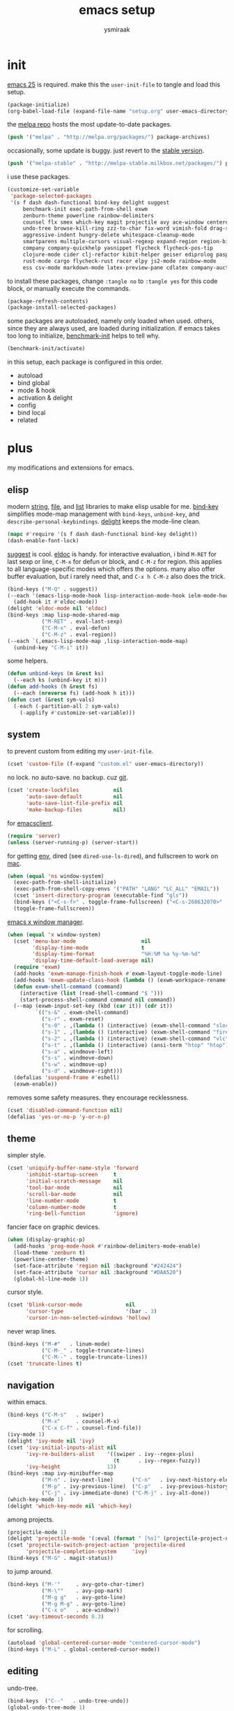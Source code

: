 #+TITLE: emacs setup
#+AUTHOR: ysmiraak
* init
[[https://www.gnu.org/software/emacs/][emacs 25]] is required.
make this the =user-init-file= to tangle and load this setup.
#+BEGIN_SRC emacs-lisp :tangle no
  (package-initialize)
  (org-babel-load-file (expand-file-name "setup.org" user-emacs-directory))
#+END_SRC
the [[https://melpa.org/#/][melpa repo]] hosts the most update-to-date packages.
#+BEGIN_SRC emacs-lisp
  (push '("melpa" . "http://melpa.org/packages/") package-archives)
#+END_SRC
occasionally, some update is buggy. just revert to the [[https://stable.melpa.org/#/][stable version]].
#+BEGIN_SRC emacs-lisp :tangle no
  (push '("melpa-stable" . "http://melpa-stable.milkbox.net/packages/") package-archives)
#+END_SRC
i use these packages.
#+BEGIN_SRC emacs-lisp
  (customize-set-variable
   'package-selected-packages
   '(s f dash dash-functional bind-key delight suggest
       benchmark-init exec-path-from-shell exwm
       zenburn-theme powerline rainbow-delimiters
       counsel flx smex which-key magit projectile avy ace-window centered-cursor-mode
       undo-tree browse-kill-ring zzz-to-char fix-word vimish-fold drag-stuff
       aggressive-indent hungry-delete whitespace-cleanup-mode
       smartparens multiple-cursors visual-regexp expand-region region-bindings-mode
       company company-quickhelp yasnippet flycheck flycheck-pos-tip
       clojure-mode cider clj-refactor kibit-helper geiser ediprolog pasp-mode haskell-mode idris-mode
       rust-mode cargo flycheck-rust racer elpy js2-mode rainbow-mode
       ess csv-mode markdown-mode latex-preview-pane cdlatex company-auctex))
#+END_SRC
to install these packages, change =:tangle no= to =:tangle yes= for this code block, or manually execute the commands.
#+BEGIN_SRC emacs-lisp :tangle no
  (package-refresh-contents)
  (package-install-selected-packages)
#+END_SRC
some packages are autoloaded, namely only loaded when used.
others, since they are always used, are loaded during initialization.
if emacs takes too long to initialize, [[https://github.com/dholm/benchmark-init-el][benchmark-init]] helps to tell why.
#+BEGIN_SRC emacs-lisp :tangle no
  (benchmark-init/activate)
#+END_SRC
in this setup, each package is configured in this order.
- autoload
- bind global
- mode & hook
- activation & delight
- config
- bind local
- related
* plus
my modifications and extensions for emacs.
** elisp
modern [[https://github.com/magnars/s.el][string]], [[https://github.com/rejeep/f.el][file]], and [[https://github.com/magnars/dash.el#installation][list]] libraries to make elisp usable for me.
[[https://github.com/jwiegley/use-package/blob/master/bind-key.el][bind-key]] simplifies mode-map management with =bind-keys=, =unbind-key=, and =describe-personal-keybindings=.
[[https://www.emacswiki.org/emacs/DelightedModes][delight]] keeps the mode-line clean.
#+BEGIN_SRC emacs-lisp
  (mapc #'require '(s f dash dash-functional bind-key delight))
  (dash-enable-font-lock)
#+END_SRC
[[https://github.com/Wilfred/suggest.el][suggest]] is cool. [[https://www.emacswiki.org/emacs/ElDoc][eldoc]] is handy.
for interactive evaluation, i bind =M-RET= for last sexp or line, =C-M-x= for defun or block, and =C-M-z= for region.
this applies to all language-specific modes which offers the options.
many also offer buffer evaluation, but i rarely need that, and =C-x h C-M-z= also does the trick.
#+BEGIN_SRC emacs-lisp
  (bind-keys ("M-Q" . suggest))
  (--each '(emacs-lisp-mode-hook lisp-interaction-mode-hook ielm-mode-hook)
    (add-hook it #'eldoc-mode))
  (delight 'eldoc-mode nil 'eldoc)
  (bind-keys :map lisp-mode-shared-map
             ("M-RET" . eval-last-sexp)
             ("C-M-x" . eval-defun)
             ("C-M-z" . eval-region))
  (--each `(,emacs-lisp-mode-map ,lisp-interaction-mode-map)
    (unbind-key "C-M-i" it))
#+END_SRC
some helpers.
#+BEGIN_SRC emacs-lisp
  (defun unbind-keys (m &rest ks)
    (--each ks (unbind-key it m)))
  (defun add-hooks (h &rest fs)
    (--each (nreverse fs) (add-hook h it)))
  (defun cset (&rest sym-vals)
    (-each (-partition-all 2 sym-vals)
      (-applify #'customize-set-variable)))
#+END_SRC
** system
to prevent custom from editing my =user-init-file=.
#+BEGIN_SRC emacs-lisp
  (cset 'custom-file (f-expand "custom.el" user-emacs-directory))
#+END_SRC
no lock. no auto-save. no backup. cuz [[https://git-scm.com/][git]].
#+BEGIN_SRC emacs-lisp
  (cset 'create-lockfiles           nil
        'auto-save-default          nil
        'auto-save-list-file-prefix nil
        'make-backup-files          nil)
#+END_SRC
for [[https://www.emacswiki.org/emacs/EmacsClient][emacsclient]].
#+BEGIN_SRC emacs-lisp
  (require 'server)
  (unless (server-running-p) (server-start))
#+END_SRC
for getting [[https://github.com/purcell/exec-path-from-shell][env]], dired (see =dired-use-ls-dired=), and fullscreen to work on [[https://www.emacswiki.org/emacs/MacOSTweaks][mac]].
#+BEGIN_SRC emacs-lisp
  (when (equal 'ns window-system)
    (exec-path-from-shell-initialize)
    (exec-path-from-shell-copy-envs '("PATH" "LANG" "LC_ALL" "EMAIL"))
    (cset 'insert-directory-program (executable-find "gls"))
    (bind-keys ("<C-s-f>" . toggle-frame-fullscreen) ("<C-s-268632070>" . toggle-frame-fullscreen))
    (toggle-frame-fullscreen))
#+END_SRC
[[https://github.com/ch11ng/exwm][emacs x window manager]].
#+BEGIN_SRC emacs-lisp
  (when (equal 'x window-system)
    (cset 'menu-bar-mode                     nil
          'display-time-mode                 t
          'display-time-format               "%H:%M %a %y-%m-%d"
          'display-time-default-load-average nil)
    (require 'exwm)
    (add-hooks 'exwm-manage-finish-hook #'exwm-layout-toggle-mode-line)
    (add-hooks 'exwm-update-class-hook (lambda () (exwm-workspace-rename-buffer exwm-class-name)))
    (defun exwm-shell-command (command)
      (interactive (list (read-shell-command "$ ")))
      (start-process-shell-command command nil command))
    (--map (exwm-input-set-key (kbd (car it)) (cdr it))
           `(("s-&" . exwm-shell-command)
             ("s-r" . exwm-reset)
             ("s-0" . ,(lambda () (interactive) (exwm-shell-command "slock")))
             ("s-1" . ,(lambda () (interactive) (exwm-shell-command "firefox")))
             ("s-2" . ,(lambda () (interactive) (exwm-shell-command "vlc")))
             ("s-t" . ,(lambda () (interactive) (ansi-term "htop" "htop")))
             ("s-a" . windmove-left)
             ("s-s" . windmove-down)
             ("s-w" . windmove-up)
             ("s-d" . windmove-right)))
    (defalias 'suspend-frame #'eshell)
    (exwm-enable))
#+END_SRC
removes some safety measures.
they encourage recklessness.
#+BEGIN_SRC emacs-lisp
  (cset 'disabled-command-function nil)
  (defalias 'yes-or-no-p 'y-or-n-p)
#+END_SRC
** theme
simpler style.
#+BEGIN_SRC emacs-lisp
  (cset 'uniquify-buffer-name-style 'forward
        'inhibit-startup-screen     t
        'initial-scratch-message    nil
        'tool-bar-mode              nil
        'scroll-bar-mode            nil
        'line-number-mode           t
        'column-number-mode         t
        'ring-bell-function         'ignore)
#+END_SRC
fancier face on graphic devices.
#+BEGIN_SRC emacs-lisp
  (when (display-graphic-p)
    (add-hooks 'prog-mode-hook #'rainbow-delimiters-mode-enable)
    (load-theme 'zenburn t)
    (powerline-center-theme)
    (set-face-attribute 'region nil :background "#242424")
    (set-face-attribute 'cursor nil :background "#DAA520")
    (global-hl-line-mode 1))
#+END_SRC
cursor style.
#+BEGIN_SRC emacs-lisp
  (cset 'blink-cursor-mode              nil
        'cursor-type                    '(bar . 3)
        'cursor-in-non-selected-windows 'hollow)
#+END_SRC
never wrap lines.
#+BEGIN_SRC emacs-lisp
  (bind-keys ("M-#"   . linum-mode)
             ("C-M-_" . toggle-truncate-lines)
             ("C-M--" . toggle-truncate-lines))
  (cset 'truncate-lines t)
#+END_SRC
** navigation
within emacs.
#+BEGIN_SRC emacs-lisp
  (bind-keys ("C-M-s"   . swiper)
             ("M-x"     . counsel-M-x)
             ("C-x C-f" . counsel-find-file))
  (ivy-mode 1)
  (delight 'ivy-mode nil 'ivy)
  (cset 'ivy-initial-inputs-alist nil
        'ivy-re-builders-alist    '((swiper . ivy--regex-plus)
                                    (t      . ivy--regex-fuzzy))
        'ivy-height               13)
  (bind-keys :map ivy-minibuffer-map
             ("M-n" . ivy-next-line)      ("C-n"   . ivy-next-history-element)
             ("M-p" . ivy-previous-line)  ("C-p"   . ivy-previous-history-element)
             ("C-j" . ivy-immediate-done) ("C-M-j" . ivy-alt-done))
  (which-key-mode 1)
  (delight 'which-key-mode nil 'which-key)
#+END_SRC
among projects.
#+BEGIN_SRC emacs-lisp
  (projectile-mode 1)
  (delight 'projectile-mode '(:eval (format " [%s]" (projectile-project-name))) 'projectile)
  (cset 'projectile-switch-project-action 'projectile-dired
        'projectile-completion-system     'ivy)
  (bind-keys ("M-G" . magit-status))
#+END_SRC
to jump around.
#+BEGIN_SRC emacs-lisp
  (bind-keys ("M-'"     . avy-goto-char-timer)
             ("M-\""    . avy-pop-mark)
             ("M-g g"   . avy-goto-line)
             ("M-g M-g" . avy-goto-line)
             ("C-x o"   . ace-window))
  (cset 'avy-timeout-seconds 0.3)
#+END_SRC
for scrolling.
#+BEGIN_SRC emacs-lisp
  (autoload 'global-centered-cursor-mode "centered-cursor-mode")
  (bind-keys ("M-L" . global-centered-cursor-mode))
#+END_SRC
** editing
undo-tree.
#+BEGIN_SRC emacs-lisp
  (bind-keys  ("C--"   . undo-tree-undo))
  (global-undo-tree-mode 1)
  (delight 'undo-tree-mode nil 'undo-tree)
#+END_SRC
ibuffer.
#+BEGIN_SRC emacs-lisp
  (bind-keys ("C-x C-b" . ibuffer))
  (add-hooks 'ibuffer-mode-hook (-partial #'ibuffer-switch-to-saved-filter-groups "ysmiraak"))
  (cset 'ibuffer-saved-filter-groups
        '(("ysmiraak"
           ("emacs" (or (name . "^\\*scratch\\*$")
                        (name . "^\\*Messages\\*$")))
           ("cider" (or (name . "^\\*cider")
                        (name . "^\\*nrepl")))
           ("help"  (or (mode . help-mode)
                        (mode . apropos-mode)
                        (mode . Info-mode)
                        (name . "^\\*Backtrace\\*$")))
           ("dired"     (mode . dired-mode))
           ("magit"     (name . "^\\*magit"))
           ("tmp"       (name . "^\\*.*\\*$"))
           (""          (name . ""))))
        'ibuffer-show-empty-filter-groups nil
        'ibuffer-expert t)
#+END_SRC
i do not use abbrev.
#+BEGIN_SRC emacs-lisp
  (cset 'save-abbrevs nil)
#+END_SRC
enhanced behavior.
#+BEGIN_SRC emacs-lisp
  (bind-keys ("C-M-y" . browse-kill-ring)
             ("M-z" . zzz-to-char)
             ("M-u" . fix-word-upcase)
             ("M-l" . fix-word-downcase)
             ("M-c" . fix-word-capitalize))
  (cset 'indent-tabs-mode nil)
#+END_SRC
extra convenience.
#+BEGIN_SRC emacs-lisp
  (bind-keys ("M-F" . vimish-fold-toggle)
             ("M-J" . vimish-fold-avy)
             ("M-K" . vimish-fold-delete)
             ("<M-left>"  . drag-stuff-left)
             ("<M-right>" . drag-stuff-right)
             ("<M-down>"  . drag-stuff-down)
             ("<M-up>"    . drag-stuff-up)
             ("M-D" . global-hungry-delete-mode)
             ("M-I" . global-aggressive-indent-mode)
             ("C-j" . newline-and-indent))
  (global-hungry-delete-mode 1)
  (delight 'hungry-delete-mode " d" 'hungry-delete)
  (global-aggressive-indent-mode 1)
  (delight 'aggressive-indent-mode " i" 'aggressive-indent)
  (global-whitespace-cleanup-mode 1)
  (delight 'whitespace-cleanup-mode nil 'whitespace-cleanup-mode)
#+END_SRC
structured editing.
#+BEGIN_SRC emacs-lisp
  (require 'smartparens-config)
  (smartparens-global-mode 1)
  (delight 'smartparens-mode nil 'smartparens)
  (bind-keys :map smartparens-mode-map
             ("C-M-@"   . sp-select-previous-thing-exchange)
             ("C-M-["   . sp-extract-before-sexp)
             ("C-M-]"   . sp-dedent-adjust-sexp)
             ("C-M-a"   . sp-beginning-of-sexp)
             ("C-M-b"   . sp-backward-sexp)
             ("C-M-d"   . sp-down-sexp)
             ("C-M-e"   . sp-end-of-sexp)
             ("C-M-f"   . sp-forward-sexp)
             ("C-M-h"   . sp-raise-sexp)
             ("C-M-j"   . sp-splice-sexp)
             ("C-M-k"   . sp-kill-sexp)
             ("C-M-n"   . sp-add-to-next-sexp)
             ("C-M-o"   . sp-split-sexp)
             ("C-M-p"   . sp-indent-adjust-sexp)
             ("C-M-q"   . sp-rewrap-sexp)
             ("C-M-t"   . sp-transpose-sexp)
             ("C-M-u"   . sp-backward-up-sexp)
             ("C-M-w"   . sp-copy-sexp)
             ("C-d"     . sp-delete-char)
             ("C-k"     . sp-kill-hybrid-sexp)
             ("C-x C-t" . sp-transpose-hybrid-sexp)
             ("DEL"     . sp-backward-delete-char)
             ("M-("     . sp-splice-sexp-killing-backward)
             ("M-)"     . sp-splice-sexp-killing-forward)
             ("M-*"     . sp-convolute-sexp)
             ("M-+"     . sp-join-sexp)
             ("M-@"     . sp-select-next-thing)
             ("M-DEL"   . sp-backward-kill-word)
             ("M-["     . sp-absorb-sexp)
             ("M-]"     . sp-forward-slurp-sexp)
             ("M-d"     . sp-kill-word)
             ("M-n"     . sp-next-sexp)
             ("M-p"     . sp-previous-sexp))
  (show-smartparens-global-mode 1)
  (set-face-attribute 'sp-show-pair-match-face    nil :background "#181818" :foreground "#A41210" :weight 'bold)
  (set-face-attribute 'sp-show-pair-mismatch-face nil :background "#161616" :foreground "#003B6F" :weight 'black)
#+END_SRC
batched editing.
#+BEGIN_SRC emacs-lisp
  (bind-keys ("M-M"   . mc/mark-more-like-this-extended))
  (when (display-graphic-p)
    (with-eval-after-load 'multiple-cursors
      (set-face-attribute 'mc/cursor-bar-face nil :background "#DAA520" :foreground "#242424")))
  (bind-keys ("C-M-%" . vr/query-replace))
#+END_SRC
region editing.
#+BEGIN_SRC emacs-lisp
  (bind-keys ("M-h" . er/expand-region))
  (require 'region-bindings-mode)
  (region-bindings-mode-enable)
  (bind-keys :map region-bindings-mode-map
             ("$" . flyspell-region)
             (";" . comment-or-uncomment-region)
             ("b" . comment-box)
             ("d" . delete-region)
             ("f" . vimish-fold)
             ("g" . keyboard-quit)
             ("i" . indent-region)
             ("k" . kill-region)
             ("l" . downcase-region)
             ("m" . mc/mark-all-in-region) ("M" . vr/mc-mark)
             ("n" . mc/edit-lines)
             ("r" . replace-string)        ("R" . vr/replace)
             ("u" . upcase-region)
             ("w" . kill-ring-save))
#+END_SRC
auto-completion.
#+BEGIN_SRC emacs-lisp
  (bind-keys ("M-/" . hippie-expand))
  (with-eval-after-load 'hippie-exp
    (cset 'hippie-expand-try-functions-list
          '(try-complete-file-name-partially
            try-complete-file-name
            try-expand-dabbrev
            try-expand-dabbrev-visible
            try-expand-dabbrev-all-buffers
            try-expand-dabbrev-from-kill
            try-expand-whole-kill
            try-complete-lisp-symbol-partially
            try-complete-lisp-symbol)))
  (bind-keys ("C-M-i" . company-complete))
  (global-company-mode 1)
  (company-quickhelp-mode 1)
  (delight 'company-mode nil 'company)
  (cset 'company-idle-delay                0.2
        'company-minimum-prefix-length     2
        'company-tooltip-align-annotations t
        'company-selection-wrap-around     t
        'company-quickhelp-delay           nil)
  (unbind-keys company-active-map "TAB" "<tab>")
  (bind-keys :map company-active-map ("M-h" . company-quickhelp-manual-begin))
#+END_SRC
snippet.
#+BEGIN_SRC emacs-lisp
  (yas-global-mode 1)
  (delight 'yas-minor-mode nil 'yasnippet)
#+END_SRC
spell check.
#+BEGIN_SRC emacs-lisp
  (bind-keys ("M-$" . flyspell-mode))
  (with-eval-after-load 'flyspell
    (delight 'flyspell-mode " $" 'flyspell)
    (unbind-keys flyspell-mode-map "C-M-i")
    (bind-keys :map flyspell-mode-map ("C-;" . flyspell-correct-word-before-point))
    (cset 'ispell-program-name "aspell"))
#+END_SRC
error check.
#+BEGIN_SRC emacs-lisp
  (with-eval-after-load 'flycheck
    (flycheck-pos-tip-mode))
#+END_SRC
* lang
#+BEGIN_SRC emacs-lisp
  (add-hooks 'eval-expression-minibuffer-setup-hook
             #'eldoc-mode
             #'smartparens-mode)
#+END_SRC
** clojure
#+BEGIN_SRC emacs-lisp
  (bind-keys ("M-S" . cider-scratch))
  (add-hooks 'clojure-mode-hook    #'eldoc-mode #'clj-refactor-mode)
  (add-hooks 'cider-repl-mode-hook #'eldoc-mode #'clj-refactor-mode)
  (with-eval-after-load 'cider
    (cset 'cider-font-lock-dynamically         t
          'cider-prefer-local-resources        t
          'cider-repl-use-pretty-printing      t
          'cider-doc-xref-regexp               "\\[\\[\\(.*?\\)\\]\\]"
          'cider-repl-history-file             (f-expand "cider-history" user-emacs-directory))
    (bind-keys :map cider-mode-map
               ("M-RET" . cider-eval-last-sexp)
               ("C-M-x" . cider-eval-defun-at-point)
               ("C-M-z" . cider-eval-region)))
  (with-eval-after-load 'clj-refactor
    (cljr-add-keybindings-with-prefix "M-R")
    (cset 'cljr-suppress-middleware-warnings t))
#+END_SRC
** scheme
#+BEGIN_SRC emacs-lisp
  (add-hooks 'geiser-mode-hook #'flycheck-mode)
  (with-eval-after-load 'geiser
    (cset 'geiser-active-implementations '(chez))
    (bind-keys :map scheme-mode-map
               ("M-RET" . geiser-eval-last-sexp)
               ("C-M-x" . geiser-eval-definition)
               ("C-M-z" . geiser-eval-region)))
#+END_SRC
** prolog
#+BEGIN_SRC emacs-lisp
  (push '("\\.pl$" . prolog-mode) auto-mode-alist)
  (with-eval-after-load 'prolog
    (bind-keys :map prolog-mode-map ("M-RET" . ediprolog-dwim)))
#+END_SRC
** haskell
#+BEGIN_SRC emacs-lisp
  (add-hooks 'haskell-mode-hook #'interactive-haskell-mode (-partial #'aggressive-indent-mode -1))
  (with-eval-after-load 'haskell-indentation
    (unbind-keys haskell-indentation-mode-map ";"))
#+END_SRC
** idris
#+BEGIN_SRC emacs-lisp
  (add-hooks 'idris-mode-hook #'eldoc-mode (-partial #'aggressive-indent-mode -1))
  (with-eval-after-load 'idris-mode
    (bind-keys :map idris-mode-map
               ("M-RET"   . idris-case-dwim)
               ("C-M-x"   . idris-add-clause)
               ("C-M-z"   . idris-proof-search)
               ("C-c C-q" . idris-quit)))
#+END_SRC
** rust
#+BEGIN_SRC emacs-lisp
  (add-hooks 'rust-mode-hook
             #'eldoc-mode
             #'flycheck-mode
             #'flycheck-rust-setup
             #'cargo-minor-mode
             #'racer-mode)
  (with-eval-after-load 'rust-mode
    (cset 'racer-rust-src-path
          (funcall (if (equal 'ns window-system)
                       #'exec-path-from-shell-getenv
                     #'getenv)
                   "RUST_SRC_PATH")))
#+END_SRC
** shell
#+BEGIN_SRC emacs-lisp
  (cset 'eshell-preoutput-filter-functions '(ansi-color-apply))
#+END_SRC
** python
#+BEGIN_SRC emacs-lisp
  (add-hooks 'python-mode-hook
             #'elpy-mode
             (-partial #'highlight-indentation-mode -1)
             (-partial #'aggressive-indent-mode -1))
  (with-eval-after-load 'python
    (cset 'elpy-shell-use-project-root nil)
    (bind-keys :map python-mode-map
               ("M-RET" . elpy-shell-send-statement)
               ("C-M-x" . python-shell-send-defun)
               ("C-M-z" . python-shell-send-region))
    (defun elpy-shell--flash-and-message-region (beg end) nil)
    (elpy-enable))
#+END_SRC
** javascript
#+BEGIN_SRC emacs-lisp
  (push '("\\.js\\'" . js2-mode) auto-mode-alist)
  (add-hooks 'js2-mode-hook  #'flycheck-mode)
  (add-hooks 'css-mode-hook  #'flycheck-mode)
  (add-hooks 'html-mode-hook #'flycheck-mode)
#+END_SRC
** r
#+BEGIN_SRC emacs-lisp
  (with-eval-after-load 'ess
    (bind-keys :map ess-mode-map
               ("M-RET" . ess-eval-line)
               ("C-M-x" . ess-eval-function-or-paragraph)
               ("C-M-z" . ess-eval-region)))
#+END_SRC
** markdown
#+BEGIN_SRC emacs-lisp
  (push '("README\\.md\\'" . gfm-mode)      auto-mode-alist)
  (push '("\\.[Rr]md\\'"   . markdown-mode) auto-mode-alist)
  (add-hooks 'markdown-mode-hook #'flyspell-mode #'flycheck-mode)
  (with-eval-after-load 'markdown-mode
    (cset 'markdown-enable-math t))
#+END_SRC
** tex
#+BEGIN_SRC emacs-lisp
  (add-hooks 'LaTeX-mode-hook
             #'flyspell-mode
             #'flycheck-mode
             #'LaTeX-math-mode
             #'latex-preview-pane-enable
             #'turn-on-cdlatex
             #'turn-on-reftex
             (-partial #'set 'TeX-command-default "xelatexmk"))
  (with-eval-after-load 'tex
    (push '("xelatexmk"
            "latexmk -pdf -pdflatex=\"xelatex -interaction=nonstopmode -shell-escape -synctex=1\" %s"
            TeX-run-TeX nil t :help "run xelatexmk on file")
          TeX-command-list)
    ;; Skim -> Preferences -> Sync; CMD + shift + click in the pdf file for jumping to source
    (push '("skim" "/Applications/Skim.app/Contents/SharedSupport/displayline -b %n %o %b")
          TeX-view-program-list)
    (push '(output-pdf "skim") TeX-view-program-selection)
    (cset 'TeX-engine              'xetex
          'TeX-auto-save           t
          'TeX-parse-self          t
          'reftex-plug-into-AUCTeX t)
    (with-eval-after-load 'company
      (company-auctex-init)))
  (with-eval-after-load 'cdlatex
    (unbind-keys cdlatex-mode-map "<" "(" "[" "{"))
#+END_SRC
** org
#+BEGIN_SRC emacs-lisp
  (bind-keys ("M-A" . org-agenda))
  (add-hooks 'org-mode-hook #'turn-on-org-cdlatex)
  (with-eval-after-load 'org
    (cset 'org-directory (f-expand "org" user-emacs-directory))
    (cset 'org-agenda-files `(,(f-expand "agenda.org" org-directory))
          'org-adapt-indentation                  nil
          'org-log-done                           'time
          'org-latex-create-formula-image-program 'imagemagick
          'org-latex-listings                     'minted
          'org-src-fontify-natively               t
          'org-latex-with-hyperref                nil
          'org-latex-default-packages-alist
          '(("" "fontspec" t)
            ("" "graphicx" t)
            ("" "longtable" nil)
            ("" "float" nil)
            ("" "wrapfig" nil)
            ("" "rotating" nil)
            ("normalem" "ulem" t)
            ("" "amsmath" t)
            ("" "hyperref" nil)))
    (unbind-keys org-mode-map "C-M-i" "M-h"))
#+END_SRC
* summary
- dead on terminal: []
- forced translate: [target]
- override default: +old+ ~new~
|         | C-                     |               | M-                                |                                | C-M-                        |                           |
|---------+------------------------+---------------+-----------------------------------+--------------------------------+-----------------------------+---------------------------|
| DEL     | [DEL]                  |               | ~sp-backward-kill-word~           | +backward-kill-word+           | [C-M-h]                     |                           |
| TAB     | [TAB]                  |               | [C-M-i]                           |                                | [C-M-i]                     |                           |
| RET     | [RET]                  |               | ~eval-last-sexp~                  |                                | [M-RET]                     |                           |
| SPC     | [C-@]                  |               | just-one-space                    |                                | [M-SPC]                     |                           |
| <up>    | <up>                   |               | ~drag-stuff-up~                   |                                | [ESC <up>]                  |                           |
| <left>  | ~[]~                   | +left-word+   | ~drag-stuff-left~                 | +backward-word+                | [ESC <left>]                |                           |
| <down>  | <down>                 |               | ~drag-stuff-down~                 |                                | [ESC <down>]                |                           |
| <right> | ~[]~                   | +right-word+  | ~drag-stuff-right~                | +forward-word+                 | [ESC <right>]               |                           |
|---------+------------------------+---------------+-----------------------------------+--------------------------------+-----------------------------+---------------------------|
| 1       | []                     |               | digit-argument 1                  |                                | [M-1]                       |                           |
| 2       | []                     |               | digit-argument 2                  |                                | [M-2]                       |                           |
| 3       | []                     |               | digit-argument 3                  |                                | [M-3]                       |                           |
| 4       | []                     |               | digit-argument 4                  |                                | [M-4]                       |                           |
| 5       | []                     |               | digit-argument 5                  |                                | [M-5]                       |                           |
| 6       | []                     |               | digit-argument 6                  |                                | [M-6]                       |                           |
| 7       | []                     |               | digit-argument 7                  |                                | [M-7]                       |                           |
| 8       | []                     |               | digit-argument 8                  |                                | [M-8]                       |                           |
| 9       | []                     |               | digit-argument 9                  |                                | [M-9]                       |                           |
| 0       | []                     |               | digit-argument 0                  |                                | [M-0]                       |                           |
|---------+------------------------+---------------+-----------------------------------+--------------------------------+-----------------------------+---------------------------|
| !       | []                     |               | shell-command                     |                                |                             |                           |
| @       | set-mark-command       |               | sp-select-next-thing              | +mark-word+                    | sp-select-previous-thing-ex | +mark-sexp+               |
| #       | []                     |               | ~linum-mode~                      |                                |                             |                           |
| $       | []                     |               | ~flyspell-mode~                   | +ispell-word+                  |                             |                           |
| %       | []                     |               | query-replace                     |                                | ~vr/query-replace~          | +query-replace-regexp+    |
| ^       |                        |               | delete-indentation                |                                |                             |                           |
| &       | []                     |               | async-shell-command               |                                |                             |                           |
| *       | []                     |               | ~sp-raise-sexp~                   |                                |                             |                           |
| (       | []                     |               | ~sp-splice-sexp-killing-backward~ | +insert-parentheses+           |                             |                           |
| )       | []                     |               | ~sp-splice-sexp-killing-forward~  | +move-past-close-and-reindent+ |                             |                           |
|---------+------------------------+---------------+-----------------------------------+--------------------------------+-----------------------------+---------------------------|
| -       | [C-_]                  |               | negative-argument                 |                                | [C-M-_]                     |                           |
| =       | []                     |               | count-words-region                |                                | [M-=]                       |                           |
| [       | [ESC-]                 |               | ~sp-absorb-sexp~                  |                                | ~sp-forward-slurp-sexp~     |                           |
| ]       | abort-recursive-edit   |               | ~sp-extract-before-sexp~          |                                | ~sp-dedent-adjust-sexp~     |                           |
| ;       | []                     |               | comment-dwim                      |                                | [M-;]                       |                           |
| '       | []                     |               | ~avy-goto-char-2~                 | +abbrev-prefix-mark+           | [M-']                       |                           |
| \       | toggle-input-method    |               | delete-horizontal-space           |                                | indent-region               |                           |
| `       | []                     |               | tmm-menubar                       |                                | [M-`]                       |                           |
| ,       | []                     |               | xref-pop-marker-stack             |                                | [M-,]                       |                           |
| .       | []                     |               | xref-find-definitions             |                                | [M-.]                       |                           |
| /       | []                     |               | ~hippie-expand~                   | +dabbrev-expand+               | [M-/]                       |                           |
|---------+------------------------+---------------+-----------------------------------+--------------------------------+-----------------------------+---------------------------|
| _       | ~undo-tree-undo~       | +undo+        | ~undo-tree-redo~                  |                                | ~toggle-truncate-lines~     | +negative-argument+       |
| +       | []                     |               | ~sp-join-sexp~                    |                                |                             |                           |
| {       | [C-[]                  |               | backward-paragraph                |                                |                             |                           |
| }       | [C-]]                  |               | forward-paragraph                 |                                |                             |                           |
| :       | []                     |               | eval-expression                   |                                |                             |                           |
| "       | []                     |               | ~avy-pop-mark~                    |                                |                             |                           |
| \mid    | [C-\]                  |               | shell-command-on-region           |                                |                             |                           |
| ~       | []                     |               | not-modified                      |                                |                             |                           |
| <       | []                     |               | beginning-of-buffer               |                                |                             |                           |
| >       | []                     |               | end-of-buffer                     |                                |                             |                           |
| ?       | []                     |               | xref-find-references              |                                |                             |                           |
|---------+------------------------+---------------+-----------------------------------+--------------------------------+-----------------------------+---------------------------|
| a       | move-beginning-of-line |               | backward-sentence                 |                                | ~sp-beginning-of-sexp~      | +beginning-of-defun+      |
| b       | backward-char          |               | backward-word                     |                                | ~sp-backward-sexp~          | +backward-sexp+           |
| c       | [C-c-]                 |               | ~fix-word-capitalize~             | +capitalize-word+              | exit-recursive-edit         |                           |
| d       | ~sp-delete-char~       | +delete-char+ | ~sp-kill-word~                    | +kill-word+                    | ~sp-down-sexp~              | +down-list+               |
| e       | move-end-of-line       |               | forward-sentence                  |                                | ~sp-end-of-sexp~            | +end-of-defun+            |
| f       | forward-char           |               | forward-word                      |                                | ~sp-forward-sexp~           | +forward-sexp+            |
| g       | keyboard-quit          |               | [M-g-]                            |                                | []                          |                           |
| h       | [C-h-]                 |               | ~er/expand-region~                | +mark-paragraph+               | ~sp-raise-sexp~             | +mark-defun+              |
| i       | [TAB]                  |               | tab-to-tab-stop                   |                                | ~company-complete~          | +completion-at-point+     |
| j       | newline-and-indent     |               | indent-new-comment-line           |                                | ~sp-splice-sexp~            | +indent-new-comment-line+ |
| k       | ~sp-kill-hybrid-sexp~  | +kill-line+   | kill-sentence                     |                                | ~sp-kill-sexp~              | +kill-sexp+               |
| l       | recenter-top-bottom    |               | ~fix-word-downcase~               | +downcase-word+                | reposition-window           |                           |
| m       | [RET]                  |               | back-to-indentation               |                                | [M-RET]                     |                           |
| n       | next-line              |               | ~sp-next-sexp~                    |                                | ~sp-add-to-next-sexp~       | +forward-list+            |
| o       | open-line              |               | [M-o-]                            |                                | ~sp-split-sexp~             | +split-line+              |
| p       | previous-line          |               | ~sp-previous-sexp~                |                                | ~sp-indent-adjust-sexp~     | +backward-list+           |
| q       | quoted-insert          |               | fill-paragraph                    |                                | ~sp-rewrap-sexp~            | +indent-pp-sexp+          |
| r       | isearch-backward       |               | move-to-window-line-top-bottom    |                                | isearch-backward-regexp     |                           |
| s       | isearch-forward        |               | [M-s-]                            |                                | ~swiper~                    | +isearch-forward-regexp+  |
| t       | transpose-chars        |               | transpose-words                   |                                | ~sp-transpose-sexp~         | +transpose-sexps+         |
| u       | universal-argument     |               | ~fix-word-upcase~                 | +upcase-word+                  | ~sp-backward-up-sexp~       | +backward-up-list+        |
| v       | scroll-up-command      |               | scroll-down-command               |                                | scroll-other-window         |                           |
| w       | kill-region            |               | kill-ring-save                    |                                | ~sp-copy-sexp~              | +append-next-kill+        |
| x       | [C-x-]                 |               | ~counsel-M-x~                     | +execute-extended-command+     | eval-defun                  |                           |
| y       | yank                   |               | yank-pop                          |                                | ~browse-kill-ring~          |                           |
| z       | suspend-frame          |               | ~zzz-to-char~                     | +zap-to-char+                  | eval-region                 |                           |
on text terminals, shift does not work with ctrl.
|   | M-                                |
|---+-----------------------------------|
| A | ~org-agenda~                      |
| B |                                   |
| C |                                   |
| D | ~global-hungry-delete-mode~       |
| E |                                   |
| F | ~vimish-fold-toggle~              |
| G | ~magit-status~                    |
| H |                                   |
| I | ~global-aggressive-indent-mode~   |
| J | ~vimish-fold-avy~                 |
| K | ~vimish-fold-delete~              |
| L | ~global-centered-cursor-mode~     |
| M | ~mc/mark-more-like-this-extended~ |
| N |                                   |
| O |                                   |
| P |                                   |
| Q | ~suggest~                         |
| R | ~cljr~                            |
| S | ~cider-scratch~                   |
| T |                                   |
| U |                                   |
| V |                                   |
| W |                                   |
| X |                                   |
| Y |                                   |
| Z |                                   |
others, incomplete.
| C-h i     | info                       |                                 |
| C-h r     | info-emacs-manual          |                                 |
| C-x C-b   | ~ibuffer~                  | +list-buffers+                  |
| C-x C-SPC | pop-global-mark            |                                 |
| C-x C-t   | ~sp-transpose-hybrid-sexp~ | +transpose-lines+               |
| C-x f     | set-fill-column            |                                 |
| C-x o     | ~ace-window~               | +other-window+                  |
| C-x u     | ~undo-tree-visualize~      |                                 |
| C-x z     | repeat                     |                                 |
| DEL       | ~sp-backward-delete-char~  | +backward-delete-char-untabify+ |
| M-g g     | ~avy-goto-line~            | +goto-line+                     |
